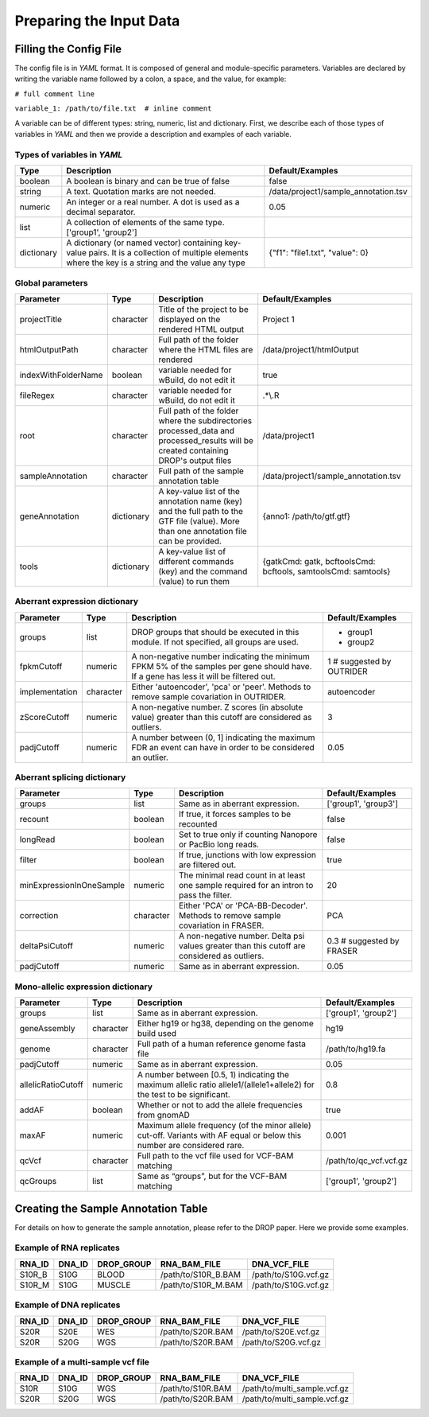 Preparing the Input Data
========================

Filling the Config File
-----------------------

The config file is in *YAML* format. It is composed of general and module-specific parameters. Variables are declared by writing the variable name followed by a colon, a space, and the value, for example:

``# full comment line``

``variable_1: /path/to/file.txt  # inline comment``

A variable can be of different types: string, numeric, list and dictionary. First, we describe each of those types of variables in *YAML* and then we provide a description and examples of each variable.


Types of variables in *YAML*
++++++++++++++++++++++++++++

==========  ===================================================================================================================================================  ======================================
Type        Description                                                                                                                                          Default/Examples
==========  ===================================================================================================================================================  ======================================
boolean     A boolean is binary and can be true of false                                                                                                         false
string      A text. Quotation marks are not needed.                                                                                                              /data/project1/sample_annotation.tsv
numeric     An integer or a real number. A dot is used as a decimal separator.                                                                                   0.05
list        A collection of elements of the same type.                                                                            ['group1', 'group2']
dictionary  A dictionary (or named vector) containing key-value pairs. It is a collection of multiple elements where the key is a string and the value any type  {"f1": "file1.txt", "value": 0}
==========  ===================================================================================================================================================  ======================================


Global parameters
+++++++++++++++++

===================  ==========  =======================================================================================================================================  ==
Parameter            Type        Description                                                                                                                              Default/Examples
===================  ==========  =======================================================================================================================================  ==
projectTitle         character   Title of the project to be displayed on the rendered HTML output                                                                         Project 1
htmlOutputPath       character   Full path of the folder where the HTML files are rendered                                                                                /data/project1/htmlOutput
indexWithFolderName  boolean     variable needed for wBuild, do not edit it                                                                                               true
fileRegex            character   variable needed for wBuild, do not edit it                                                                                               .*\\\.R
root                 character   Full path of the folder where the subdirectories processed_data and processed_results will be created containing DROP's output files     /data/project1
sampleAnnotation     character   Full path of the sample annotation table                                                                                                 /data/project1/sample_annotation.tsv
geneAnnotation       dictionary  A key-value list of the annotation name (key) and the full path to the GTF file (value). More than one annotation file can be provided.  {anno1: /path/to/gtf.gtf}
tools                dictionary  A key-value list of different commands (key) and the command (value) to run them                                                         {gatkCmd: gatk, bcftoolsCmd: bcftools, samtoolsCmd: samtools}
===================  ==========  =======================================================================================================================================  ==


Aberrant expression dictionary
++++++++++++++++++++++++++++++

================  =========  =====================================================================================================================================  ==
Parameter         Type       Description                                                                                                                            Default/Examples
================  =========  =====================================================================================================================================  ==
groups            list       DROP groups that should be executed in this module. If not specified, all groups are used.                                             - group1
                                                                                                                                                                    - group2
fpkmCutoff        numeric    A non-negative number indicating the minimum FPKM 5% of the samples per gene should have. If a gene has less it will be filtered out.  1 # suggested by OUTRIDER
implementation    character  Either 'autoencoder', 'pca' or 'peer'. Methods to remove sample covariation in OUTRIDER.                                               autoencoder
zScoreCutoff      numeric    A non-negative number. Z scores (in absolute value) greater than this cutoff are considered as outliers.                               3
padjCutoff        numeric    A number between (0, 1] indicating the maximum FDR an event can have in order to be considered an outlier.                             0.05
================  =========  =====================================================================================================================================  ==

Aberrant splicing dictionary
++++++++++++++++++++++++++++

========================  =========  ============================================================================================  ==
Parameter                 Type       Description                                                                                   Default/Examples
========================  =========  ============================================================================================  ==
groups                    list       Same as in aberrant expression.                                                               ['group1', 'group3']
recount                   boolean    If true, it forces samples to be recounted                                                    false
longRead                  boolean    Set to true only if counting Nanopore or PacBio long reads.                                   false
filter                    boolean    If true, junctions with low expression are filtered out.                                      true
minExpressionInOneSample  numeric    The minimal read count in at least one sample required for an intron to pass the filter.      20   
correction                character  Either 'PCA' or 'PCA-BB-Decoder'. Methods to remove sample covariation in FRASER.             PCA
deltaPsiCutoff            numeric    A non-negative number. Delta psi values greater than this cutoff are considered as outliers.  0.3 # suggested by FRASER
padjCutoff                numeric    Same as in aberrant expression.                                                               0.05
========================  =========  ============================================================================================  ==


Mono-allelic expression dictionary
++++++++++++++++++++++++++++++++++

==================  =========  ========================================================================================================================  ==
Parameter           Type       Description                                                                                                               Default/Examples
==================  =========  ========================================================================================================================  ==
groups              list       Same as in aberrant expression.                                                                                           ['group1', 'group2']
geneAssembly        character  Either hg19 or hg38, depending on the genome build used                                                                   hg19
genome              character  Full path of a human reference genome fasta file                                                                          /path/to/hg19.fa
padjCutoff          numeric    Same as in aberrant expression.                                                                                           0.05
allelicRatioCutoff  numeric    A number between [0.5, 1) indicating the maximum allelic ratio allele1/(allele1+allele2) for the test to be significant.  0.8
addAF               boolean    Whether or not to add the allele frequencies from gnomAD                                                                  true
maxAF               numeric    Maximum allele frequency (of the minor allele) cut-off. Variants with AF equal or below this number are considered rare.  0.001
qcVcf               character  Full path to the vcf file used for VCF-BAM matching                                                                       /path/to/qc_vcf.vcf.gz
qcGroups            list       Same as “groups”, but for the VCF-BAM matching                                                                            ['group1', 'group2']    
==================  =========  ========================================================================================================================  ==


Creating the Sample Annotation Table
------------------------------------

For details on how to generate the sample annotation, please refer to the DROP paper. Here we provide some examples.

Example of RNA replicates 
++++++++++++++++++++++++++++++++++

======  ======  ==========  ===================  ==
RNA_ID  DNA_ID  DROP_GROUP  RNA_BAM_FILE         DNA_VCF_FILE
======  ======  ==========  ===================  ==
S10R_B  S10G    BLOOD       /path/to/S10R_B.BAM  /path/to/S10G.vcf.gz
S10R_M  S10G    MUSCLE      /path/to/S10R_M.BAM  /path/to/S10G.vcf.gz
======  ======  ==========  ===================  ==

Example of DNA replicates 
++++++++++++++++++++++++++++++++++

======  ======  ==========  ===================  ==
RNA_ID  DNA_ID  DROP_GROUP  RNA_BAM_FILE         DNA_VCF_FILE
======  ======  ==========  ===================  ==
S20R    S20E    WES         /path/to/S20R.BAM    /path/to/S20E.vcf.gz
S20R    S20G    WGS         /path/to/S20R.BAM    /path/to/S20G.vcf.gz
======  ======  ==========  ===================  ==

Example of a multi-sample vcf file
++++++++++++++++++++++++++++++++++

======  ======  ==========  ===================  ==
RNA_ID  DNA_ID  DROP_GROUP  RNA_BAM_FILE         DNA_VCF_FILE
======  ======  ==========  ===================  ==
S10R    S10G    WGS         /path/to/S10R.BAM    /path/to/multi_sample.vcf.gz
S20R    S20G    WGS         /path/to/S20R.BAM    /path/to/multi_sample.vcf.gz
======  ======  ==========  ===================  ==
